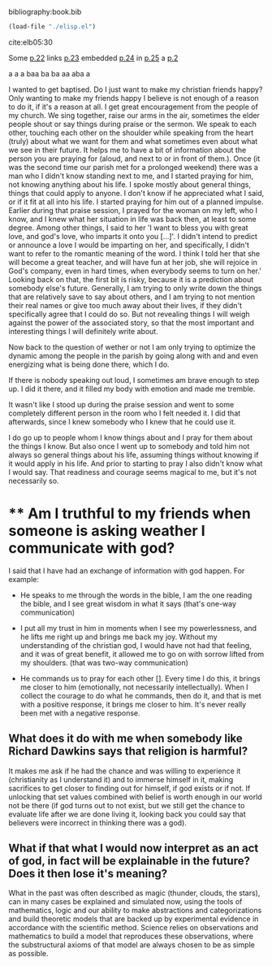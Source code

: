bibliography:book.bib
#+BEGIN_SRC emacs-lisp
(load-file "./elisp.el")
#+END_SRC 

#+RESULTS:
: t

cite:elb05:30

Some [[linktype:elb05][p.22]] links [[linktype:elb05][p.23]] embedded [[linktype:elb05][p.24]] in [[linktype:elb05][p.25]] a [[linktype:xee2019][p.2]] 

a a a baa ba ba aa aba a 

I wanted to get baptised. Do I just want to make my christian friends happy?
Only wanting to make my friends happy I believe is not enough of a reason to do it, if it's a reason at all. 
I get great encouragement from the people of my church. We sing together, raise our arms in the air, sometimes the elder people shout or say things during praise or the sermon. We speak to each other, touching each other on the shoulder while speaking from the heart (truly) about what we want for them and what sometimes even about what we see in their future. It helps me to have a bit of information about the person you are praying for (aloud, and next to or in front of them.). Once (it was the second time our parish met for a prolonged weekend) there was a man who I didn't know standing next to me, and I started praying for him, not knowing anything about his life. I spoke mostly about general things, things that could apply to anyone. I don't know if he appreciated what I said, or if it fit at all into his life. I started praying for him out of a planned impulse. 
Earlier during that praise session, I prayed for the woman on my left, who I know, and I knew what her situation in life was back then, at least to some degree. Among other things, I said to her 'I want to bless you with great love, and god's love, who imparts it onto you [...]'. I didn't intend to predict or announce a love I would be imparting on her, and specifically, I didn't want to refer to the romantic meaning of the word. I think I told her that she will become a great teacher, and will have fun at her job, she will rejoice in God's company, even in hard times, when everybody seems to turn on her.' Looking back on that, the first bit is risky, because it is a prediction about somebody else's future. Generally, I am trying to only write down the things that are relatively save to say about others, and I am trying to not mention their real names or give too much away about their lives, if they didn't specifically agree that I could do so. But not revealing things I will weigh against the power of the associated story, so that the most important and interesting things I will definitely write about. 

Now back to the question of wether or not I am only trying to optimize the dynamic among the people in the parish by going along with and and even energizing what is being done there, which I do.

If there is nobody speaking out loud, I sometimes am brave enough to step up. I did it there, and it filled my body with emotion and made me tremble.

It wasn't like I stood up during the praise session and went to some completely different person in the room who I felt needed it. 
I did that afterwards, since I knew somebody who I knew that he could use it.

I do go up to people whom I know things about and I pray for them about the things I know. But also once I went up to somebody and told him not always so general things about his life, assuming things without knowing if it would apply in his life. And prior to starting to pray I also didn't know what I would say. That readiness and courage seems magical to me, but it's not necessarily so.

* ** Am I truthful to my friends when someone is asking weather I communicate with god?
I said that I have had an exchange of information with god happen. For example: 

- He speaks to me through the words in the bible, I am the one reading the bible, and I see great wisdom in what it says (that's one-way communication)

- I put all my trust in him in moments when I see my powerlessness, and he lifts me right up and brings me back my joy. Without my understanding of the christian god, I would have not had that feeling, and it was of great benefit, it allowed me to go on with sorrow lifted from my shoulders. (that was two-way communication)

- He commands us to pray for each other []. Every time I do this, it brings me closer to him (emotionally, not necessarily intellectually). When I collect the courage to do what he commands, then do it, and that is met with a positive response, it brings me closer to him. It's never really been met with a negative response.

** What does it do with me when somebody like Richard Dawkins says that religion is harmful?
It makes me ask if he had the chance and was willing to experience it (christianity as I understand it) and to immerse himself in it, making sacrifices to get closer to finding out for himself, if god exists or if not. If unlocking that set values combined with belief is worth enough in our world not be there (if god turns out to not exist, but we still get the chance to evaluate life after we are done living it, looking back you could say that believers were incorrect in thinking there was a god). 

** What if that what I would now interpret as an act of god, in fact will be explainable in the future? Does it then lose it's meaning?
What in the past was often described as magic (thunder, clouds, the stars), can in many cases be explained and simulated now, using the tools of mathematics, logic and our ability to make abstractions and categorizations and build theoretic models that are backed up by experimental evidence in accordance with the scientific method. Science relies on observations and mathematics to build a model that reproduces these observations, where the substructural axioms of that model are always chosen to be as simple as possible. 
